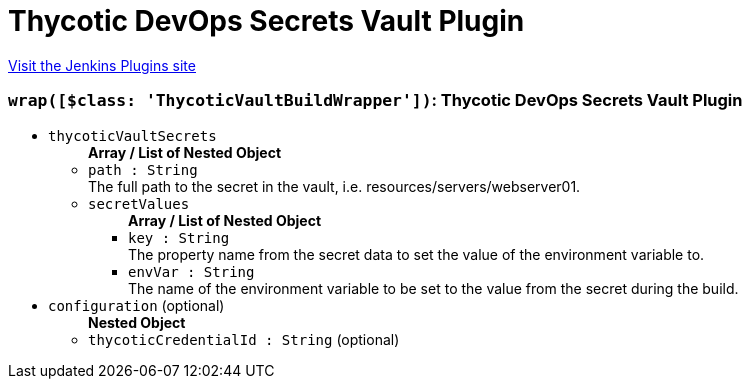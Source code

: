 = Thycotic DevOps Secrets Vault Plugin
:page-layout: pipelinesteps

:notitle:
:description:
:author:
:email: jenkinsci-users@googlegroups.com
:sectanchors:
:toc: left
:compat-mode!:


++++
<a href="https://plugins.jenkins.io/thycotic-vault">Visit the Jenkins Plugins site</a>
++++


=== `wrap([$class: 'ThycoticVaultBuildWrapper'])`: Thycotic DevOps Secrets Vault Plugin
++++
<ul><li><code>thycoticVaultSecrets</code>
<ul><b>Array / List of Nested Object</b>
<li><code>path : String</code>
<div><div>
 The full path to the secret in the vault, i.e. resources/servers/webserver01.
</div></div>

</li>
<li><code>secretValues</code>
<ul><b>Array / List of Nested Object</b>
<li><code>key : String</code>
<div><div>
 The property name from the secret data to set the value of the environment variable to.
</div></div>

</li>
<li><code>envVar : String</code>
<div><div>
 The name of the environment variable to be set to the value from the secret during the build.
</div></div>

</li>
</ul></li>
</ul></li>
<li><code>configuration</code> (optional)
<ul><b>Nested Object</b>
<li><code>thycoticCredentialId : String</code> (optional)
</li>
</ul></li>
</ul>


++++
